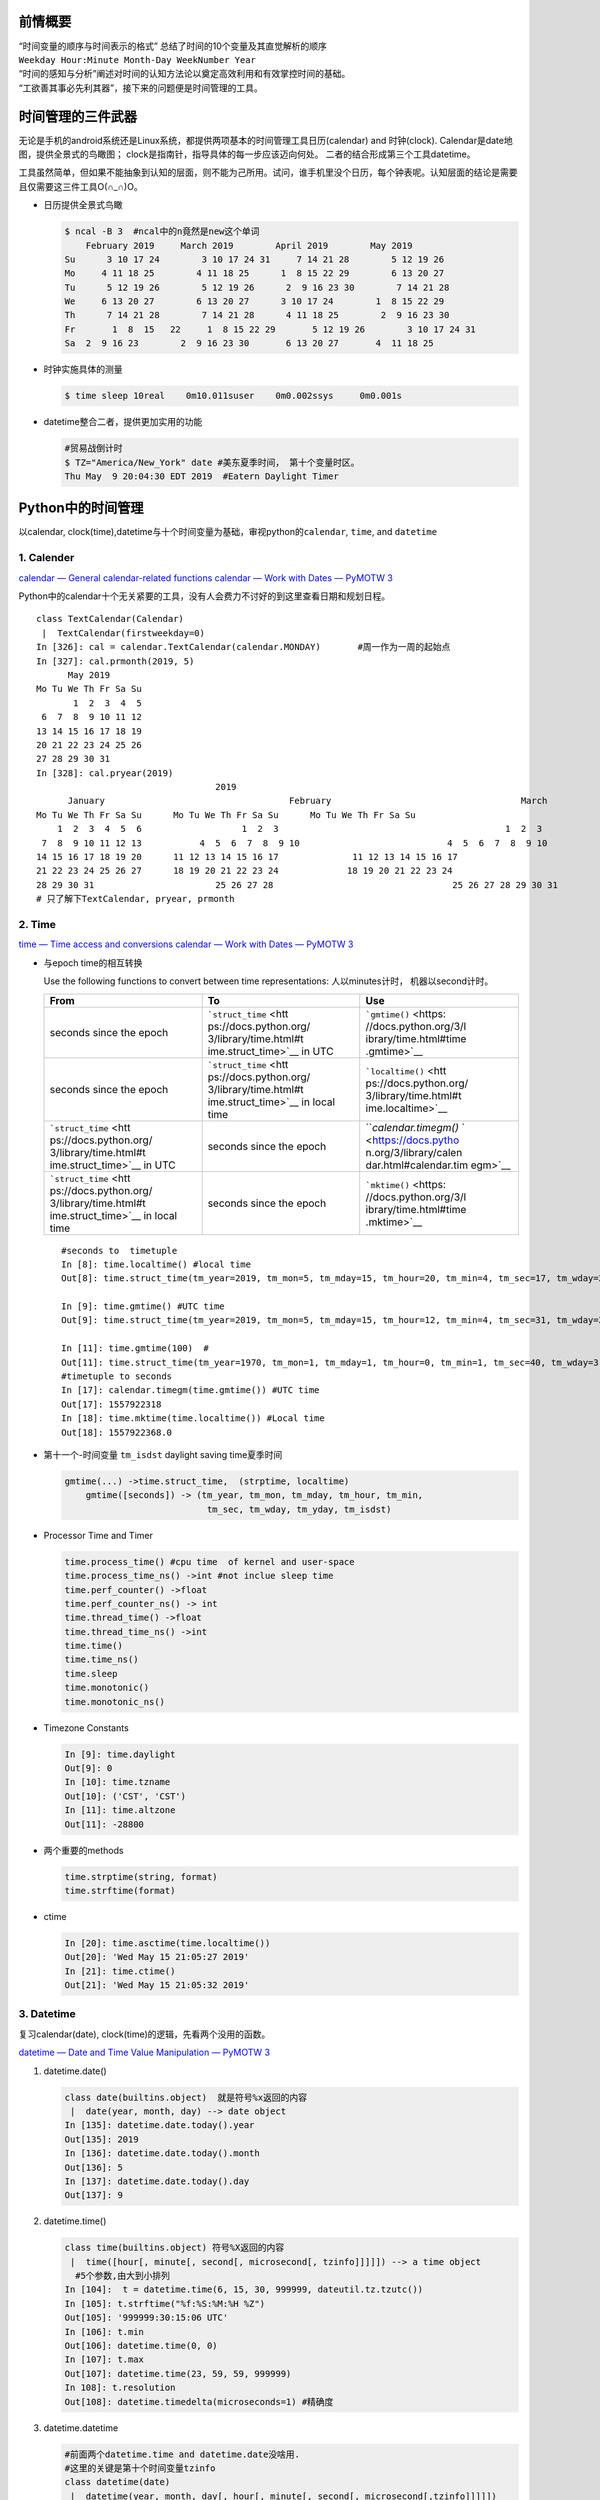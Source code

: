
   .. title: 时间管理的三件武器
   .. slug: shi-jian-guan-li-de-san-jian-wu-qi
   .. date: 2019-05-15 20:53:29 UTC+08:00
   .. tags: 时间管理, time, python, bash, emacs
   .. category: programming
   .. link: 
   .. description: 时间专题之三
   .. type: text


前情概要
--------

| “时间变量的顺序与时间表示的格式”
  总结了时间的10个变量及其直觉解析的顺序
| ``Weekday Hour:Minute Month-Day WeekNumber Year``
| “时间的感知与分析”阐述对时间的认知方法论以奠定高效利用和有效掌控时间的基础。
| “工欲善其事必先利其器”，接下来的问题便是时间管理的工具。

时间管理的三件武器
------------------

无论是手机的android系统还是Linux系统，都提供两项基本的时间管理工具日历(calendar)
and 时钟(clock). Calendar是date地图，提供全景式的鸟瞰图；
clock是指南针，指导具体的每一步应该迈向何处。
二者的结合形成第三个工具datetime。

工具虽然简单，但如果不能抽象到认知的层面，则不能为己所用。试问，谁手机里没个日历，每个钟表呢。认知层面的结论是需要且仅需要这三件工具O(∩_∩)O。

-  日历提供全景式鸟瞰

   .. code:: shell

      $ ncal -B 3  #ncal中的n竟然是new这个单词
          February 2019     March 2019        April 2019        May 2019          
      Su      3 10 17 24        3 10 17 24 31     7 14 21 28        5 12 19 26   
      Mo     4 11 18 25        4 11 18 25      1  8 15 22 29        6 13 20 27   
      Tu      5 12 19 26        5 12 19 26      2  9 16 23 30        7 14 21 28   
      We     6 13 20 27        6 13 20 27      3 10 17 24        1  8 15 22 29   
      Th      7 14 21 28        7 14 21 28      4 11 18 25        2  9 16 23 30   
      Fr       1  8  15   22     1  8 15 22 29       5 12 19 26        3 10 17 24 31   
      Sa  2  9 16 23        2  9 16 23 30       6 13 20 27       4  11 18 25

-  时钟实施具体的测量

   .. code:: bash

      $ time sleep 10real    0m10.011suser    0m0.002ssys     0m0.001s

-  datetime整合二者，提供更加实用的功能

   .. code:: bash

      #贸易战倒计时
      $ TZ="America/New_York" date #美东夏季时间， 第十个变量时区。
      Thu May  9 20:04:30 EDT 2019  #Eatern Daylight Timer

Python中的时间管理
------------------

以calendar,
clock(time),datetime与十个时间变量为基础，审视python的\ ``calendar``,
``time``, and ``datetime``

1. Calender
~~~~~~~~~~~

`calendar — General calendar-related
functions <https://docs.python.org/3/library/calendar.html>`__ `calendar
— Work with Dates — PyMOTW
3 <https://pymotw.com/3/calendar/index.html>`__

Python中的calendar十个无关紧要的工具，没有人会费力不讨好的到这里查看日期和规划日程。

::

   class TextCalendar(Calendar)
    |  TextCalendar(firstweekday=0)
   In [326]: cal = calendar.TextCalendar(calendar.MONDAY)       #周一作为一周的起始点                                                                
   In [327]: cal.prmonth(2019, 5)                                                                                                
         May 2019
   Mo Tu We Th Fr Sa Su
          1  2  3  4  5
    6  7  8  9 10 11 12
   13 14 15 16 17 18 19
   20 21 22 23 24 25 26
   27 28 29 30 31
   In [328]: cal.pryear(2019)                                                                                                    
                                     2019
         January                                   February                                    March
   Mo Tu We Th Fr Sa Su      Mo Tu We Th Fr Sa Su      Mo Tu We Th Fr Sa Su
       1  2  3  4  5  6                   1  2  3                                           1  2  3
    7  8  9 10 11 12 13           4  5  6  7  8  9 10                            4  5  6  7  8  9 10
   14 15 16 17 18 19 20      11 12 13 14 15 16 17              11 12 13 14 15 16 17
   21 22 23 24 25 26 27      18 19 20 21 22 23 24             18 19 20 21 22 23 24
   28 29 30 31                       25 26 27 28                                  25 26 27 28 29 30 31
   # 只了解下TextCalendar, pryear, prmonth

2. Time
~~~~~~~

`time — Time access and
conversions <https://docs.python.org/3/library/time.html#module-time>`__
`calendar — Work with Dates — PyMOTW
3 <https://pymotw.com/3/calendar/index.html>`__

-  与epoch time的相互转换

   Use the following functions to convert between time representations:
   人以minutes计时， 机器以second计时。

   +-----------------------+-----------------------+-----------------------+
   | From                  | To                    | Use                   |
   +=======================+=======================+=======================+
   | seconds since the     | ```struct_time`` <htt | ```gmtime()`` <https: |
   | epoch                 | ps://docs.python.org/ | //docs.python.org/3/l |
   |                       | 3/library/time.html#t | ibrary/time.html#time |
   |                       | ime.struct_time>`__   | .gmtime>`__           |
   |                       | in UTC                |                       |
   +-----------------------+-----------------------+-----------------------+
   | seconds since the     | ```struct_time`` <htt | ```localtime()`` <htt |
   | epoch                 | ps://docs.python.org/ | ps://docs.python.org/ |
   |                       | 3/library/time.html#t | 3/library/time.html#t |
   |                       | ime.struct_time>`__   | ime.localtime>`__     |
   |                       | in local time         |                       |
   +-----------------------+-----------------------+-----------------------+
   | ```struct_time`` <htt | seconds since the     | ```calendar.timegm()` |
   | ps://docs.python.org/ | epoch                 | ` <https://docs.pytho |
   | 3/library/time.html#t |                       | n.org/3/library/calen |
   | ime.struct_time>`__   |                       | dar.html#calendar.tim |
   | in UTC                |                       | egm>`__               |
   +-----------------------+-----------------------+-----------------------+
   | ```struct_time`` <htt | seconds since the     | ```mktime()`` <https: |
   | ps://docs.python.org/ | epoch                 | //docs.python.org/3/l |
   | 3/library/time.html#t |                       | ibrary/time.html#time |
   | ime.struct_time>`__   |                       | .mktime>`__           |
   | in local time         |                       |                       |
   +-----------------------+-----------------------+-----------------------+

   ::

      #seconds to  timetuple
      In [8]: time.localtime() #local time
      Out[8]: time.struct_time(tm_year=2019, tm_mon=5, tm_mday=15, tm_hour=20, tm_min=4, tm_sec=17, tm_wday=2, tm_yday=135, tm_isdst=0)

      In [9]: time.gmtime() #UTC time
      Out[9]: time.struct_time(tm_year=2019, tm_mon=5, tm_mday=15, tm_hour=12, tm_min=4, tm_sec=31, tm_wday=2, tm_yday=135, tm_isdst=0)

      In [11]: time.gmtime(100)  #
      Out[11]: time.struct_time(tm_year=1970, tm_mon=1, tm_mday=1, tm_hour=0, tm_min=1, tm_sec=40, tm_wday=3, tm_yday=1, tm_isdst=0)
      #timetuple to seconds 
      In [17]: calendar.timegm(time.gmtime()) #UTC time 
      Out[17]: 1557922318
      In [18]: time.mktime(time.localtime()) #Local time 
      Out[18]: 1557922368.0

-  第十一个-时间变量 ``tm_isdst`` daylight saving time夏季时间

   .. code:: bash

      gmtime(...) ->time.struct_time,  (strptime, localtime)
          gmtime([seconds]) -> (tm_year, tm_mon, tm_mday, tm_hour, tm_min,
                                 tm_sec, tm_wday, tm_yday, tm_isdst)

-  Processor Time and Timer

   .. code:: bash

      time.process_time() #cpu time  of kernel and user-space
      time.process_time_ns() ->int #not inclue sleep time 
      time.perf_counter() ->float
      time.perf_counter_ns() -> int
      time.thread_time() ->float
      time.thread_time_ns() ->int
      time.time()
      time.time_ns()
      time.sleep
      time.monotonic()
      time.monotonic_ns()

-  Timezone Constants

   .. code:: bash

      In [9]: time.daylight
      Out[9]: 0
      In [10]: time.tzname
      Out[10]: ('CST', 'CST')
      In [11]: time.altzone
      Out[11]: -28800

-  两个重要的methods

   .. code:: bash

      time.strptime(string, format)
      time.strftime(format)

-  ctime

   .. code:: bash

      In [20]: time.asctime(time.localtime())
      Out[20]: 'Wed May 15 21:05:27 2019'
      In [21]: time.ctime()
      Out[21]: 'Wed May 15 21:05:32 2019'

3. Datetime
~~~~~~~~~~~

复习calendar(date), clock(time)的逻辑，先看两个没用的函数。

`datetime — Date and Time Value Manipulation — PyMOTW
3 <https://pymotw.com/3/datetime/index.html>`__

1. datetime.date()

   .. code:: python

      class date(builtins.object)  就是符号%x返回的内容
       |  date(year, month, day) --> date object
      In [135]: datetime.date.today().year                                                                                          
      Out[135]: 2019
      In [136]: datetime.date.today().month                                                                                         
      Out[136]: 5
      In [137]: datetime.date.today().day                                                                                           
      Out[137]: 9

2. datetime.time()

   .. code:: python

      class time(builtins.object) 符号%X返回的内容
       |  time([hour[, minute[, second[, microsecond[, tzinfo]]]]]) --> a time object
        #5个参数,由大到小排列
      In [104]:  t = datetime.time(6, 15, 30, 999999, dateutil.tz.tzutc())                                                          
      In [105]: t.strftime("%f:%S:%M:%H %Z")                                                                                        
      Out[105]: '999999:30:15:06 UTC'
      In [106]: t.min                                                                                                               
      Out[106]: datetime.time(0, 0)
      In [107]: t.max                                                                                                               
      Out[107]: datetime.time(23, 59, 59, 999999)
      In 108]: t.resolution                                                                                                        
      Out[108]: datetime.timedelta(microseconds=1) #精确度

3. datetime.datetime

   .. code:: python

      #前面两个datetime.time and datetime.date没啥用.
      #这里的关键是第十个时间变量tzinfo
      class datetime(date)
       |  datetime(year, month, day[, hour[, minute[, second[, microsecond[,tzinfo]]]]])
      Help on built-in function weekday:

      weekday(...) method of datetime.datetime instance
          Return the day of the week represented by the date.
          Monday == 0 ... Sunday == 6   
      In [200]: dt = datetime.datetime.now().replace(tzinfo=dateutil.tz.gettz("Asia/Shanghai"))                                     
      In [201]: dt                                                                                                                  
      Out[201]: datetime.datetime(2019, 5, 9, 17, 47, 10, 421561, tzinfo=tzfile('/usr/share/zoneinfo/Asia/Shanghai'))
       In [208]: datetime.datetime.utcnow().timetuple()                                                                              
      Out[208]: time.struct_time(tm_year=2019, tm_mon=5, tm_mday=9, tm_hour=9, tm_min=49, tm_sec=24, tm_wday=3, tm_yday=129, tm_isdst=-1)

4. datetime.timedelta and Arithmetic Opertions

   .. code:: python

      class datetime.timedelta(days=0, seconds=0, microseconds=0, milliseconds=0, minutes=0, hours=0, weeks=0)
      In [219]: datetime.datetime.now() + datetime.timedelta(days=-1)                                                               
      Out[219]: datetime.datetime(2019, 5, 8, 17, 57, 40, 910880)
      In [220]: !date -d "1 days ago"                                                                                               
      Wed May  8 17:57:52 CST 2019
       #转换为seconds的另外一种写法
      In [25]: str(datetime.timedelta(seconds=100))
      Out[25]: '0:01:40'
      In [29]: time.strftime("%H:%M:%S", time.gmtime(3000))
      Out[29]: '00:50:00'

Shell的时间管理工具
-------------------

1.Calendar
~~~~~~~~~~

::

   $ ncal -1
   $ ncal -M #Monday as the first day 
   $ ncal -w #weeknumber
   $ncal -y -m; 
   $ncal -d yyyy-mm 
   $ncal yyyy-mm-dd#highlight the current date 
   $ ncal -A3 -B4
   #就只有这么多操作

2.Clock(Time)
~~~~~~~~~~~~~

-  hwclock

   .. code:: bash

      In [31]: !sudo hwclock
      2019-05-15 21:25:29.514803+08:00
      ---------------------------------------------------
      NAME
             hwclock - time clocks utility
      FILES
             /etc/adjtime
                    The configuration and state file for hwclock.
             /etc/localtime
                    The system timezone file
             /usr/share/zoneinfo/
                    The system timezone database directory.
             Device files hwclock may try for Hardware Clock access:
             /dev/rtc0
             /dev/rtc
             /dev/misc/rtc
             /dev/efirtc
             /dev/misc/efirtc

-  time (processing profile)

   .. code:: bash

          $ time (tree  /usr/share/zoneinfo | grep -i "prc")
          │   ├── Chongqing -> ../PRC
          │   ├── Chungking -> ../PRC
          │   ├── Harbin -> ../PRC
          │   ├── Shanghai -> ../PRC
          │   │   ├── Chongqing -> ../../PRC
          │   │   ├── Chungking -> ../../PRC
          │   │   ├── Harbin -> ../../PRC
          │   │   ├── Shanghai -> ../../PRC
          │   ├── PRC -> ../PRC
          ├── PRC
          │   │   ├── Chongqing -> ../PRC
          │   │   ├── Chungking -> ../PRC
          │   │   ├── Harbin -> ../PRC
          │   │   ├── Shanghai -> ../PRC
          │   ├── PRC

          real    0m0.017s
          user    0m0.015s
          sys     0m0.004s

      3.Datetime

.. _datetime-1:

3.Datetime
~~~~~~~~~~

-  timedatectl

   .. code:: bash

      #systemd的service
      $ timedatectl
                     Local time: Thu 2019-05-09 21:30:27 CST
                 Universal time: Thu 2019-05-09 13:30:27 UTC
                       RTC time: Thu 2019-05-09 13:30:27
                      Time zone: Asia/Shanghai (CST, +0800)
      System clock synchronized: yes
                    NTP service: active

       - Check the current system clock time:
         timedatectl
       - Set the local time of the system clock directly:
         timedatectl set-time {{"yyyy-MM-dd hh:mm:ss"}}

       - List available timezones:
         timedatectl list-timezones

       - Set the system timezone:
         timedatectl set-timezone {{timezone}}

       - Enable Network Time Protocol (NTP) synchronization:
         timedatectl set-ntp on

-  date (最趁手的一个工具)

   .. code:: bash

      # 日常应用date作为思考工具.
      In [9]: time.time()                                                                            
      Out[9]: 1557406444.1336956
      In [10]: !date +%s                                                                             
      1557406449
      $ date -d @$(date +%s)　#date -d @1557406449
      Thu May  9 21:11:15 CST 2019

      #基本的操作
      $ date -u +"%Y-%m-%dT%H:%M:%SZ"
      2019-05-09T12:55:31Z

      #Future date and time 
      $ date -d " two weeks"
      date: invalid date ‘ two weeks’
      $ date -d "2 weeks"
      Thu May 23 21:20:17 CST 2019
      $ date -d "next fri" #只有两个变量能够以文字表述 Month and Weekday
      Fri May 10 00:00:00 CST 2019

      #the elpased date and time 
      $ date -d "last thursday"
      Thu May  2 00:00:00 CST 2019
      $ date -d "2 days ago"
      Tue May  7 21:22:28 CST 2019
      $ date -d "last month"
      Tue Apr  9 21:22:39 CST 2019

      #贸易战倒计时
      $ TZ="America/New_York" date
      Thu May  9 20:04:30 EDT 2019

Emacs中的时间管理
-----------------

….

总结
----

时间管理的三个工具, time, datetime, calendar(从微观到宏观处理5, 8,
10个时间变量)

   Our units of temporal measurement, from seconds on up to months, are
   so complicated, asymmetrical and disjunctive so as to make coherent
   mental reckoning in time all but impossible. Indeed, had some
   tyrannical god contrived to enslave our minds to time, to make it all
   but impossible for us to escape subjection to sodden routines and
   unpleasant surprises, he could hardly have done better than handing
   down our present system. It is like a set of trapezoidal building
   blocks, with no vertical or horizontal surfaces, like a language in
   which the simplest thought demands constructions, useless particles
   and lengthy circumlocutions. Unlike the more successful patterns of
   language and science, which enable us to face experience boldly or at
   least level-headedly, our system of temporal calculation silently and
   persistently encourages our terror of time.

   … It is as though architects had to measure length in feet, width in
   meters and height in ells; as though basic instruction manuals
   demanded a knowledge of five different languages. It is no wonder
   then that we often look into our own immediate past or future, last
   Tuesday or a week from Sunday, with feelings of helpless confusion. …

   —Robert Grudin, Time and the Art of Living.

哈哈哈～，神吐槽。因此需要将so complicated, asymmetrical and disjunctive
抽象为calender, time, datetime。

参考资料
--------

`GNU Coreutils: Date input
formats <https://www.gnu.org/software/coreutils/manual/html_node/Date-input-formats.html#Date-input-formats>`
